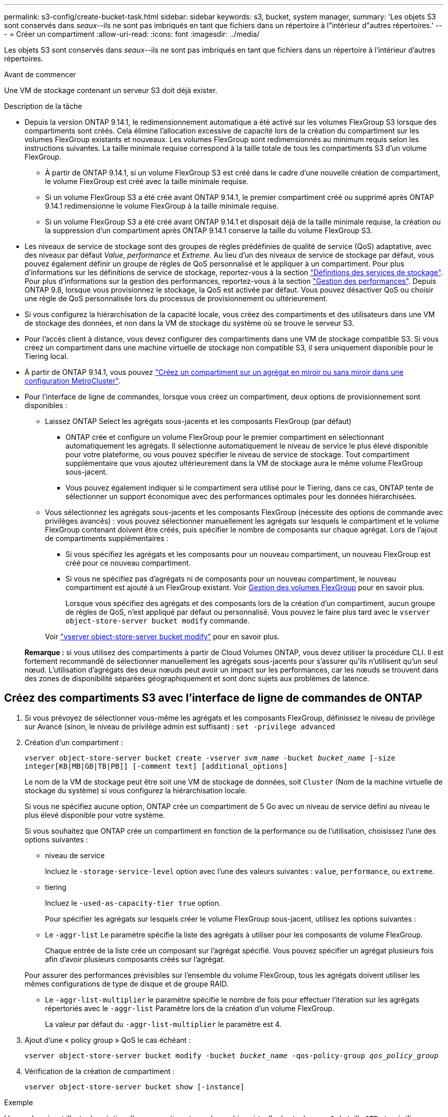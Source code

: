 ---
permalink: s3-config/create-bucket-task.html 
sidebar: sidebar 
keywords: s3, bucket, system manager, 
summary: 'Les objets S3 sont conservés dans _seaux_--ils ne sont pas imbriqués en tant que fichiers dans un répertoire à l"intérieur d"autres répertoires.' 
---
= Créer un compartiment
:allow-uri-read: 
:icons: font
:imagesdir: ../media/


[role="lead"]
Les objets S3 sont conservés dans _seaux_--ils ne sont pas imbriqués en tant que fichiers dans un répertoire à l'intérieur d'autres répertoires.

.Avant de commencer
Une VM de stockage contenant un serveur S3 doit déjà exister.

.Description de la tâche
* Depuis la version ONTAP 9.14.1, le redimensionnement automatique a été activé sur les volumes FlexGroup S3 lorsque des compartiments sont créés. Cela élimine l'allocation excessive de capacité lors de la création du compartiment sur les volumes FlexGroup existants et nouveaux. Les volumes FlexGroup sont redimensionnés au minimum requis selon les instructions suivantes. La taille minimale requise correspond à la taille totale de tous les compartiments S3 d'un volume FlexGroup.
+
** À partir de ONTAP 9.14.1, si un volume FlexGroup S3 est créé dans le cadre d'une nouvelle création de compartiment, le volume FlexGroup est créé avec la taille minimale requise.
** Si un volume FlexGroup S3 a été créé avant ONTAP 9.14.1, le premier compartiment créé ou supprimé après ONTAP 9.14.1 redimensionne le volume FlexGroup à la taille minimale requise.
** Si un volume FlexGroup S3 a été créé avant ONTAP 9.14.1 et disposait déjà de la taille minimale requise, la création ou la suppression d'un compartiment après ONTAP 9.14.1 conserve la taille du volume FlexGroup S3.


* Les niveaux de service de stockage sont des groupes de règles prédéfinies de qualité de service (QoS) adaptative, avec des niveaux par défaut _Value_, _performance_ et _Extreme_. Au lieu d'un des niveaux de service de stockage par défaut, vous pouvez également définir un groupe de règles de QoS personnalisé et le appliquer à un compartiment. Pour plus d'informations sur les définitions de service de stockage, reportez-vous à la section link:storage-service-definitions-reference.html["Définitions des services de stockage"]. Pour plus d'informations sur la gestion des performances, reportez-vous à la section link:../performance-admin/index.html["Gestion des performances"].
Depuis ONTAP 9.8, lorsque vous provisionnez le stockage, la QoS est activée par défaut. Vous pouvez désactiver QoS ou choisir une règle de QoS personnalisée lors du processus de provisionnement ou ultérieurement.


* Si vous configurez la hiérarchisation de la capacité locale, vous créez des compartiments et des utilisateurs dans une VM de stockage des données, et non dans la VM de stockage du système où se trouve le serveur S3.
* Pour l'accès client à distance, vous devez configurer des compartiments dans une VM de stockage compatible S3. Si vous créez un compartiment dans une machine virtuelle de stockage non compatible S3, il sera uniquement disponible pour le Tiering local.
* À partir de ONTAP 9.14.1, vous pouvez link:create-bucket-mcc-task.html["Créez un compartiment sur un agrégat en miroir ou sans miroir dans une configuration MetroCluster"].
* Pour l'interface de ligne de commandes, lorsque vous créez un compartiment, deux options de provisionnement sont disponibles :
+
** Laissez ONTAP Select les agrégats sous-jacents et les composants FlexGroup (par défaut)
+
*** ONTAP crée et configure un volume FlexGroup pour le premier compartiment en sélectionnant automatiquement les agrégats. Il sélectionne automatiquement le niveau de service le plus élevé disponible pour votre plateforme, ou vous pouvez spécifier le niveau de service de stockage. Tout compartiment supplémentaire que vous ajoutez ultérieurement dans la VM de stockage aura le même volume FlexGroup sous-jacent.
*** Vous pouvez également indiquer si le compartiment sera utilisé pour le Tiering, dans ce cas, ONTAP tente de sélectionner un support économique avec des performances optimales pour les données hiérarchisées.


** Vous sélectionnez les agrégats sous-jacents et les composants FlexGroup (nécessite des options de commande avec privilèges avancés) : vous pouvez sélectionner manuellement les agrégats sur lesquels le compartiment et le volume FlexGroup contenant doivent être créés, puis spécifier le nombre de composants sur chaque agrégat. Lors de l'ajout de compartiments supplémentaires :
+
*** Si vous spécifiez les agrégats et les composants pour un nouveau compartiment, un nouveau FlexGroup est créé pour ce nouveau compartiment.
*** Si vous ne spécifiez pas d'agrégats ni de composants pour un nouveau compartiment, le nouveau compartiment est ajouté à un FlexGroup existant.
Voir xref:../flexgroup/index.html[Gestion des volumes FlexGroup] pour en savoir plus.
+
Lorsque vous spécifiez des agrégats et des composants lors de la création d'un compartiment, aucun groupe de règles de QoS, n'est appliqué par défaut ou personnalisé. Vous pouvez le faire plus tard avec le `vserver object-store-server bucket modify` commande.

+
Voir link:https://docs.netapp.com/us-en/ontap-cli-9141/vserver-object-store-server-show.html["vserver object-store-server bucket modify"] pour en savoir plus.

+
*Remarque :* si vous utilisez des compartiments à partir de Cloud Volumes ONTAP, vous devez utiliser la procédure CLI. Il est fortement recommandé de sélectionner manuellement les agrégats sous-jacents pour s'assurer qu'ils n'utilisent qu'un seul nœud. L'utilisation d'agrégats des deux nœuds peut avoir un impact sur les performances, car les nœuds se trouvent dans des zones de disponibilité séparées géographiquement et sont donc sujets aux problèmes de latence.









== Créez des compartiments S3 avec l'interface de ligne de commandes de ONTAP

. Si vous prévoyez de sélectionner vous-même les agrégats et les composants FlexGroup, définissez le niveau de privilège sur Avancé (sinon, le niveau de privilège admin est suffisant) : `set -privilege advanced`
. Création d'un compartiment :
+
`vserver object-store-server bucket create -vserver _svm_name_ -bucket _bucket_name_ [-size integer[KB|MB|GB|TB|PB]] [-comment text] [additional_options]`

+
Le nom de la VM de stockage peut être soit une VM de stockage de données, soit `Cluster` (Nom de la machine virtuelle de stockage du système) si vous configurez la hiérarchisation locale.

+
Si vous ne spécifiez aucune option, ONTAP crée un compartiment de 5 Go avec un niveau de service défini au niveau le plus élevé disponible pour votre système.

+
Si vous souhaitez que ONTAP crée un compartiment en fonction de la performance ou de l'utilisation, choisissez l'une des options suivantes :

+
** niveau de service
+
Incluez le `-storage-service-level` option avec l'une des valeurs suivantes : `value`, `performance`, ou `extreme`.

** tiering
+
Incluez le `-used-as-capacity-tier true` option.



+
Pour spécifier les agrégats sur lesquels créer le volume FlexGroup sous-jacent, utilisez les options suivantes :

+
** Le `-aggr-list` Le paramètre spécifie la liste des agrégats à utiliser pour les composants de volume FlexGroup.
+
Chaque entrée de la liste crée un composant sur l'agrégat spécifié. Vous pouvez spécifier un agrégat plusieurs fois afin d'avoir plusieurs composants créés sur l'agrégat.

+
Pour assurer des performances prévisibles sur l'ensemble du volume FlexGroup, tous les agrégats doivent utiliser les mêmes configurations de type de disque et de groupe RAID.

** Le `-aggr-list-multiplier` le paramètre spécifie le nombre de fois pour effectuer l'itération sur les agrégats répertoriés avec le `-aggr-list` Paramètre lors de la création d'un volume FlexGroup.
+
La valeur par défaut du `-aggr-list-multiplier` le paramètre est 4.



. Ajout d'une « policy group » QoS le cas échéant :
+
`vserver object-store-server bucket modify -bucket _bucket_name_ -qos-policy-group _qos_policy_group_`

. Vérification de la création de compartiment :
+
`vserver object-store-server bucket show [-instance]`



.Exemple
L'exemple suivant illustre la création d'un compartiment pour la machine virtuelle de stockage `vs1` de taille `1TB` et spécifier l'agrégat :

[listing]
----
cluster-1::*> vserver object-store-server bucket create -vserver svm1.example.com -bucket testbucket -aggr-list aggr1 -size 1TB
----


== Création de compartiments S3 avec System Manager

. Ajoutez un nouveau compartiment à une machine virtuelle de stockage compatible S3.
+
.. Cliquez sur *stockage > compartiments*, puis sur *Ajouter*.
.. Entrez un nom, sélectionnez la machine virtuelle de stockage, puis entrez une taille.
+
*** Si vous cliquez sur *Enregistrer* à ce stade, un compartiment est créé avec les paramètres par défaut suivants :
+
**** L'accès au compartiment n'est accordé à aucun utilisateur, sauf si des règles de groupes sont déjà en vigueur.
+

NOTE: Vous ne devez pas utiliser l'utilisateur root S3 pour gérer le stockage objet ONTAP et partager ses autorisations, car il dispose d'un accès illimité au magasin d'objets. Créez plutôt un utilisateur ou un groupe avec les privilèges d'administration que vous attribuez.

**** Niveau de qualité de service (performance) le plus élevé disponible pour votre système


*** Cliquez sur *Enregistrer* pour créer un compartiment avec ces valeurs par défaut.








=== Configurer des autorisations et restrictions supplémentaires

Vous pouvez cliquer sur *plus d'options* pour configurer les paramètres de verrouillage d'objet, les autorisations utilisateur et le niveau de performances lorsque vous configurez le compartiment, ou vous pouvez modifier ces paramètres ultérieurement.

Si vous prévoyez d'utiliser le stockage d'objets S3 pour le Tiering FabricPool, choisissez *use pour le Tiering* (utilisez des supports à faible coût avec des performances optimales pour les données hiérarchisées) plutôt que un niveau de service de performance.

Si vous souhaitez activer la gestion des versions de vos objets pour une récupération ultérieure, sélectionnez *Activer la gestion des versions*. La gestion des versions est activée par défaut si vous activez le verrouillage des objets sur le compartiment. Pour plus d'informations sur la gestion des versions d'objet, reportez-vous à la section https://docs.aws.amazon.com/AmazonS3/latest/userguide/Versioning.html["Gestion des versions dans des compartiments S3 pour Amazon"].

À partir de la version 9.14.1, le verrouillage des objets est pris en charge par les compartiments S3. Le verrouillage des objets S3 nécessite une licence SnapLock standard. Cette licence est incluse avec https://docs.netapp.com/us-en/ontap/system-admin/manage-licenses-concept.html["ONTAP One"].
Avant ONTAP One, la licence SnapLock était incluse dans le bundle sécurité et conformité. Le bundle sécurité et conformité n'est plus proposé, mais reste valide. Bien qu'ils ne soient pas encore requis, les clients existants peuvent choisir de le faire https://docs.netapp.com/us-en/ontap/system-admin/download-nlf-task.html["Passez à ONTAP One"].
Si vous activez le verrouillage d'objet sur un compartiment, vous devez https://docs.netapp.com/us-en/ontap/system-admin/manage-license-task.html["Vérifiez qu'une licence SnapLock est installée"]. Si aucune licence SnapLock n'est installée, vous devez le faire https://docs.netapp.com/us-en/ontap/system-admin/install-license-task.html["installer"] avant de pouvoir activer le verrouillage des objets.
Une fois que vous avez vérifié que la licence SnapLock est installée, pour protéger les objets de votre compartiment contre la suppression ou l'écrasement, sélectionnez *Activer le verrouillage d'objet*. Le verrouillage peut être activé sur l'ensemble des versions d'objets ou sur des versions spécifiques, et uniquement lorsque l'horloge de conformité SnapLock est initialisée pour les nœuds de cluster. Voici la procédure à suivre :

. Si l'horloge de conformité SnapLock n'est pas initialisée sur un nœud du cluster, le bouton *initialiser horloge de conformité SnapLock* apparaît. Cliquez sur *initialiser horloge de conformité SnapLock* pour initialiser l'horloge de conformité SnapLock sur les nœuds du cluster.
. Sélectionnez le mode *Governance* pour activer un verrouillage basé sur le temps qui autorise les autorisations _Write Once, Read Many (WORM)_ sur les objets. Même en mode _Governance_, les objets peuvent être supprimés par les utilisateurs administrateurs disposant d'autorisations spécifiques.
. Sélectionnez le mode *conformité* si vous souhaitez affecter des règles plus strictes de suppression et de mise à jour des objets. Dans ce mode de verrouillage d'objet, les objets ne peuvent être expirés qu'à la fin de la période de conservation spécifiée. À moins qu'une période de conservation ne soit spécifiée, les objets restent verrouillés indéfiniment.
. Spécifiez la durée de conservation du verrou en jours ou en années si vous souhaitez que le verrouillage soit effectif pendant une certaine période.
+

NOTE: Le verrouillage s'applique aux compartiments S3 avec et sans version. Le verrouillage d'objet ne s'applique pas aux objets NAS.



Vous pouvez configurer les paramètres de protection et d'autorisation, ainsi que le niveau de service de performances du compartiment.


NOTE: Vous devez avoir déjà créé un utilisateur et des groupes avant de configurer les autorisations.

Pour plus d'informations, reportez-vous à la section link:../s3-snapmirror/create-remote-mirror-new-bucket-task.html#system-manager-procedure["Créer un miroir pour le nouveau godet"].



=== Vérifier l'accès au godet

Sur les applications client S3 (ONTAP S3 ou une application tierce externe), vous pouvez vérifier votre accès au nouveau compartiment en saisissant les informations suivantes :

* Certificat CA de serveur S3.
* La clé d'accès et la clé secrète de l'utilisateur.
* Nom de domaine complet du serveur S3 et nom de compartiment.

